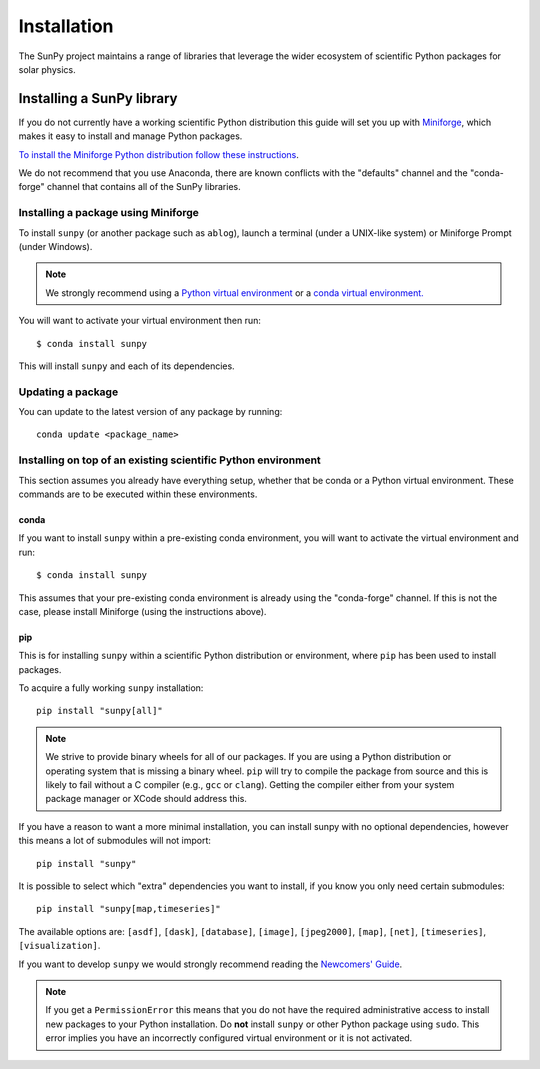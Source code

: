 .. _installing:

************
Installation
************

The SunPy project maintains a range of libraries that leverage the wider ecosystem of scientific Python packages for solar physics.

Installing a SunPy library
==========================

If you do not currently have a working scientific Python distribution this guide will set you up with `Miniforge <https://conda-forge.org/#about>`__, which makes it easy to install and manage Python packages.

`To install the Miniforge Python distribution follow these instructions <https://github.com/conda-forge/miniforge#install>`__.

We do not recommend that you use Anaconda, there are known conflicts with the "defaults" channel and the "conda-forge" channel that contains all of the SunPy libraries.

Installing a package using Miniforge
------------------------------------

To install ``sunpy`` (or another package such as ``ablog``), launch a terminal (under a UNIX-like system) or Miniforge Prompt (under Windows).

.. note::

    We strongly recommend using a `Python virtual environment <https://packaging.python.org/guides/installing-using-pip-and-virtual-environments/>`__ or a `conda virtual environment. <https://towardsdatascience.com/getting-started-with-python-environments-using-conda-32e9f2779307>`__

You will want to activate your virtual environment then run::

    $ conda install sunpy

This will install ``sunpy`` and each of its dependencies.

Updating a package
------------------

You can update to the latest version of any package by running::

    conda update <package_name>

Installing on top of an existing scientific Python environment
--------------------------------------------------------------

This section assumes you already have everything setup, whether that be conda or a Python virtual environment.
These commands are to be executed within these environments.

conda
^^^^^

If you want to install ``sunpy`` within a pre-existing conda environment, you will want to activate the virtual environment and run::

    $ conda install sunpy

This assumes that your pre-existing conda environment is already using the "conda-forge" channel.
If this is not the case, please install Miniforge (using the instructions above).

pip
^^^

This is for installing ``sunpy`` within a scientific Python distribution or environment, where ``pip`` has been used to install packages.

To acquire a fully working ``sunpy`` installation::

    pip install "sunpy[all]"

.. note::

    We strive to provide binary wheels for all of our packages.
    If you are using a Python distribution or operating system that is missing a binary wheel.
    ``pip`` will try to compile the package from source and this is likely to fail without a C compiler (e.g., ``gcc`` or ``clang``).
    Getting the compiler either from your system package manager or XCode should address this.

If you have a reason to want a more minimal installation, you can install sunpy with no optional dependencies, however this means a lot of submodules will not import::

    pip install "sunpy"

It is possible to select which "extra" dependencies you want to install, if you know you only need certain submodules::

    pip install "sunpy[map,timeseries]"

The available options are: ``[asdf]``, ``[dask]``, ``[database]``, ``[image]``, ``[jpeg2000]``, ``[map]``, ``[net]``, ``[timeseries]``, ``[visualization]``.

If you want to develop ``sunpy`` we would strongly recommend reading the `Newcomers' Guide <https://docs.sunpy.org/en/latest/dev_guide/contents/newcomers.html>`__.

.. note::
    If you get a ``PermissionError`` this means that you do not have the required administrative access to install new packages to your Python installation.
    Do **not** install ``sunpy`` or other Python package using ``sudo``.
    This error implies you have an incorrectly configured virtual environment or it is not activated.

